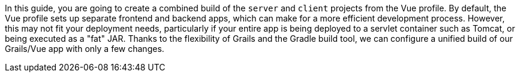 In this guide, you are going to create a combined build of the `server` and
`client` projects from the Vue profile. By default, the Vue profile sets up
separate frontend and backend apps, which can make for a more efficient development process.
However, this may not fit your deployment needs, particularly if your entire app is
being deployed to a servlet container such as Tomcat, or being executed as a "fat" JAR.
Thanks to the flexibility of Grails and the Gradle build tool, we can configure a
unified build of our Grails/Vue app with only a few changes.
